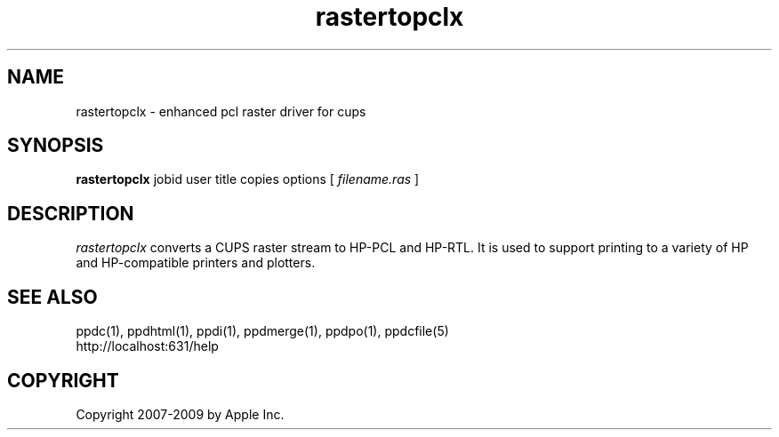 .\"
.\" "$Id$"
.\"
.\"   rastertopclx man page for the Common UNIX Printing System.
.\"
.\"   Copyright 2007-2009 by Apple Inc.
.\"   Copyright 1997-2007 by Easy Software Products.
.\"
.\"   These coded instructions, statements, and computer programs are the
.\"   property of Apple Inc. and are protected by Federal copyright
.\"   law.  Distribution and use rights are outlined in the file "LICENSE.txt"
.\"   which should have been included with this file.  If this file is
.\"   file is missing or damaged, see the license at "http://www.cups.org/".
.\"
.TH rastertopclx 1 "Common UNIX Printing System" "20 May 2008" "Apple Inc."
.SH NAME
rastertopclx \- enhanced pcl raster driver for cups
.SH SYNOPSIS
.B rastertopclx
jobid user title copies options [
.I filename.ras
]
.SH DESCRIPTION
\fIrastertopclx\fR converts a CUPS raster stream to HP-PCL and HP-RTL. It is
used to support printing to a variety of HP and HP-compatible
printers and plotters.
.SH SEE ALSO
ppdc(1), ppdhtml(1), ppdi(1), ppdmerge(1), ppdpo(1), ppdcfile(5)
.br
http://localhost:631/help
.SH COPYRIGHT
Copyright 2007-2009 by Apple Inc.
.\"
.\" End of "$Id$".
.\"
